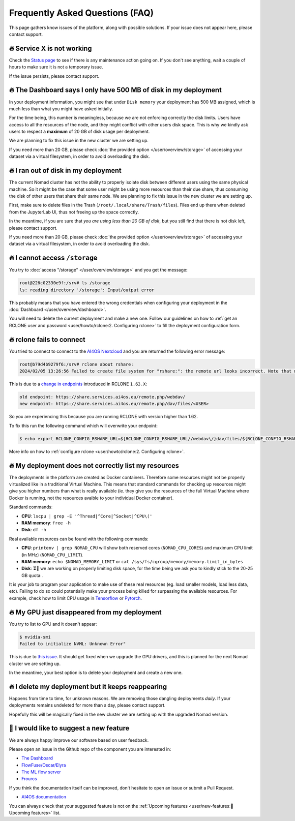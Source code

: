 Frequently Asked Questions (FAQ)
================================

This page gathers know issues of the platform, along with possible solutions.
If your issue does not appear here, please contact support.

.. TODO: check if the FAQ issues still apply


🔥 Service X is not working
---------------------------

Check the `Status page <https://status.ai4eosc.eu/>`__ to see if there is any
maintenance action going on.
If you don't see anything, wait a couple of hours to make sure it is not a
temporary issue.

If the issue persists, please contact support.


🔥 The Dashboard says I only have 500 MB of disk in my deployment
-----------------------------------------------------------------

In your deployment information, you might see that under ``Disk memory`` your deployment
has 500 MB assigned, which is much less than what you might have asked initially.

For the time being, this number is meaningless, because we are not enforcing correctly the disk limits.
Users have access to all the resources of the node, and they might conflict with other users disk space.
This is why we kindly ask users to respect a **maximum** of 20 GB of disk usage per deployment.

We are planning to fix this issue in the new cluster we are setting up.

If you need more than 20 GB, please check :doc:`the provided option </user/overview/storage>` of accessing
your dataset via a virtual filesystem, in order to avoid overloading the disk.


🔥 I ran out of disk in my deployment
--------------------------------------

The current Nomad cluster has not the ability to properly isolate disk between
different users using the same physical machine. So it might be the case that some
user might be using more resources than their due share, thus consuming the disk
of other users that share their same node.
We are planning to fix this issue in the new cluster we are setting up.

First, make sure to delete files in the Trash (``/root/.local/share/Trash/files``).
Files end up there when deleted from the JupyterLab UI, thus not freeing up the space
correctly.

In the meantime, if you are sure that `you are using less than 20 GB of disk`,
but you still find that there is not disk left, please contact support.

If you need more than 20 GB, please check :doc:`the provided option </user/overview/storage>` of accessing
your dataset via a virtual filesystem, in order to avoid overloading the disk.


🔥 I cannot access ``/storage``
-------------------------------

You try to :doc:`access "/storage" </user/overview/storage>` and you get the message:

.. code:: console

    root@226c02330e9f:/srv# ls /storage
    ls: reading directory '/storage': Input/output error

This probably means that you have entered the wrong credentials when configuring your
deployment in the :doc:`Dashboard </user/overview/dashboard>`.

You will need to delete the current deployment and make a new one.
Follow our guidelines on how to :ref:`get an RCLONE user and password <user/howto/rclone:2. Configuring rclone>`
to fill the deployment configuration form.


🔥 rclone fails to connect
--------------------------

You tried to connect to connect to the `AI4OS Nextcloud <https://share.services.ai4os.eu/>`__
and you are returned the following error message:

.. code:: console

    root@b79d4b9279f6:/srv# rclone about rshare:
    2024/02/05 13:26:56 Failed to create file system for "rshare:": the remote url looks incorrect. Note that nextcloud chunked uploads require you to use the /dav/files/USER endpoint instead of /webdav. Please check 'rclone config show remotename' to verify that the url field ends in /dav/files/USERNAME

This is due to a `change in endpoints <https://github.com/rclone/rclone/issues/7103>`__
introduced in RCLONE ``1.63.X``:

.. code-block::

    old endpoint: https://share.services.ai4os.eu/remote.php/webdav/
    new endpoint: https://share.services.ai4os.eu/remote.php/dav/files/<USER>

So you are experiencing this because you are running RCLONE with version higher than
1.62.

To fix this run the following command which will overwrite your endpoint:

.. code-block:: console

    $ echo export RCLONE_CONFIG_RSHARE_URL=${RCLONE_CONFIG_RSHARE_URL//webdav\/}dav/files/${RCLONE_CONFIG_RSHARE_USER} >> /root/.bashrc


More info on how to :ref:`configure rclone <user/howto/rclone:2. Configuring rclone>`.

.. TODO: another option is to fix the rclone version to 1.62.2

.. To install rclone on a Docker container based on Ubuntu you should add the following code:

.. .. code-block:: docker

..     # Install rclone (needed if syncing with NextCloud for training; otherwise remove)
..     RUN curl -O https://downloads.rclone.org/v1.62.2/rclone-v1.62.2-linux-amd64.deb && \
..         apt install ./rclone-v1.62.2-linux-amd64.deb && \
..         mkdir /srv/.rclone/ && \
..         touch /srv/.rclone/rclone.conf && \
..         rm rclone-current-linux-amd64.deb && \
..         rm -rf /var/lib/apt/lists/*

.. To install it directly on your machine:

.. .. code-block:: console

..     $ curl -O https://downloads.rclone.org/v1.62.2/rclone-v1.62.2-linux-amd64.deb
..     $ apt install ./rclone-v1.62.2-linux-amd64.deb
..     $ rm rclone-current-linux-amd64.deb


🔥 My deployment does not correctly list my resources
-----------------------------------------------------

The deployments in the platform are created as Docker containers.
Therefore some resources might not be properly virtualized like in a traditional
Virtual Machine.
This means that standard commands for checking up resources might give you higher
numbers than what is really available (ie. they give you the resources of the
full Virtual Machine where Docker is running, not the resources avaible to your
individual Docker container).

Standard commands:

* **CPU**: ``lscpu | grep -E '^Thread|^Core|^Socket|^CPU\('``
* **RAM memory**: ``free -h``
* **Disk**: ``df -h``

Real available resources can be found with the following commands:

* **CPU**: ``printenv | grep NOMAD_CPU`` will show both reserved cores (``NOMAD_CPU_CORES``) and maximum CPU limit (in MHz) (``NOMAD_CPU_LIMIT``).
* **RAM memory**: ``echo $NOMAD_MEMORY_LIMIT`` or ``cat /sys/fs/cgroup/memory/memory.limit_in_bytes``
* **Disk**: ⏳🔧 we are working on properly limiting disk space, for the time being we ask you to kindly stick to the 20-25 GB quota .

.. #TODO: modify disk commands when ready
.. * **Disk**: ``df -h | grep overlay`` will show you respectively ``Total|Used|Remaining`` disk

It is your job to program your application to make use of these real resources
(eg. load smaller models, load less data, etc).
Failing to do so could potentially make your process being killed for surpassing
the available resources.
For example, check how to limit CPU usage in `Tensorflow <https://stackoverflow.com/questions/57925061/how-can-i-reduce-the-number-of-cpus-used-by-tensorlfow-keras>`__
or `Pytorch <https://pytorch.org/docs/stable/generated/torch.set_num_threads.html#torch.set_num_threads>`__.

.. dropdown:: ㅤㅤ More info

    For example trying to allocate 8GB in a 4GB RAM machine will lead to failure.

    .. code-block:: console

        root@2dc9e20f923e:/srv# stress -m 1 --vm-bytes 8G
        stress: info: [69] dispatching hogs: 0 cpu, 0 io, 1 vm, 0 hdd
        stress: FAIL: [69] (415) <-- worker 70 got signal 9
        stress: WARN: [69] (417) now reaping child worker processes
        stress: FAIL: [69] (451) failed run completed in 6s


🔥 My GPU just disappeared from my deployment
---------------------------------------------

You try to list to GPU and it doesn't appear:

.. code-block:: console

    $ nvidia-smi
    Failed to initialize NVML: Unknown Error"

This is due to `this issue <https://github.com/NVIDIA/nvidia-docker/issues/1730>`__.
It should get fixed when we upgrade the GPU drivers, and this is planned for
the next Nomad cluster we are setting up.

In the meantime, your best option is to delete your deployment and create a new one.


🔥 I delete my deployment but it keeps reappearing
--------------------------------------------------

Happens from time to time, for unknown reasons.
We are removing those dangling deployments *daily*. If your deployments remains
undeleted for more than a day, please contact support.

Hopefully this will be magically fixed in the new cluster we are setting up with
the upgraded Nomad version.


🚀 I would like to suggest a new feature
----------------------------------------

We are always happy improve our software based on user feedback.

Please open an issue in the Github repo of the component you are interested in:

* `The Dashboard <https://github.com/ai4os/ai4-dashboard/issues>`__
* `FlowFuse/Oscar/Elyra <https://github.com/ai4os/ai4-compose/issues>`__
* `The ML flow server <https://github.com/ai4os/ai4-mlflow/issues>`__
* `Frouros <https://github.com/IFCA-Advanced-Computing/frouros/issues>`__

If you think the documentation itself can be improved, don't hesitate to open
an issue or submit a Pull Request.

* `AI4OS documentation <https://github.com/ai4os/ai4-docs>`__

You can always check that your suggested feature is not on the
:ref:`Upcoming features <user/new-features:🚀 Upcoming features>` list.
